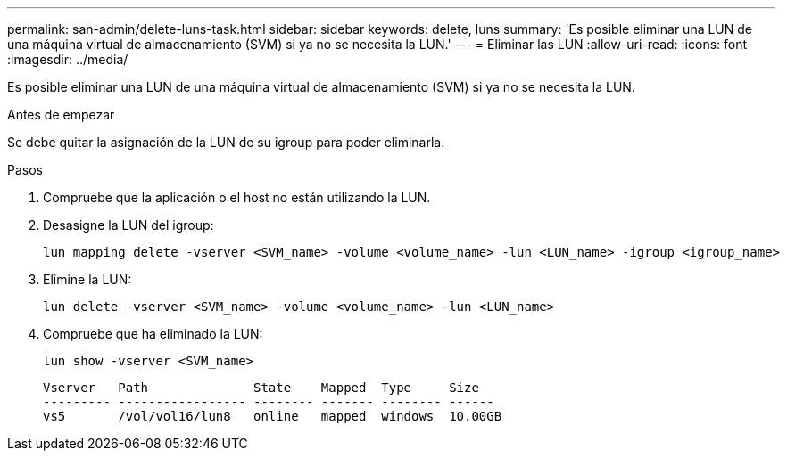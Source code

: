 ---
permalink: san-admin/delete-luns-task.html 
sidebar: sidebar 
keywords: delete, luns 
summary: 'Es posible eliminar una LUN de una máquina virtual de almacenamiento (SVM) si ya no se necesita la LUN.' 
---
= Eliminar las LUN
:allow-uri-read: 
:icons: font
:imagesdir: ../media/


[role="lead"]
Es posible eliminar una LUN de una máquina virtual de almacenamiento (SVM) si ya no se necesita la LUN.

.Antes de empezar
Se debe quitar la asignación de la LUN de su igroup para poder eliminarla.

.Pasos
. Compruebe que la aplicación o el host no están utilizando la LUN.
. Desasigne la LUN del igroup:
+
[source, cli]
----
lun mapping delete -vserver <SVM_name> -volume <volume_name> -lun <LUN_name> -igroup <igroup_name>
----
. Elimine la LUN:
+
[source, cli]
----
lun delete -vserver <SVM_name> -volume <volume_name> -lun <LUN_name>
----
. Compruebe que ha eliminado la LUN:
+
[source, cli]
----
lun show -vserver <SVM_name>
----
+
[listing]
----
Vserver   Path              State    Mapped  Type     Size
--------- ----------------- -------- ------- -------- ------
vs5       /vol/vol16/lun8   online   mapped  windows  10.00GB
----

